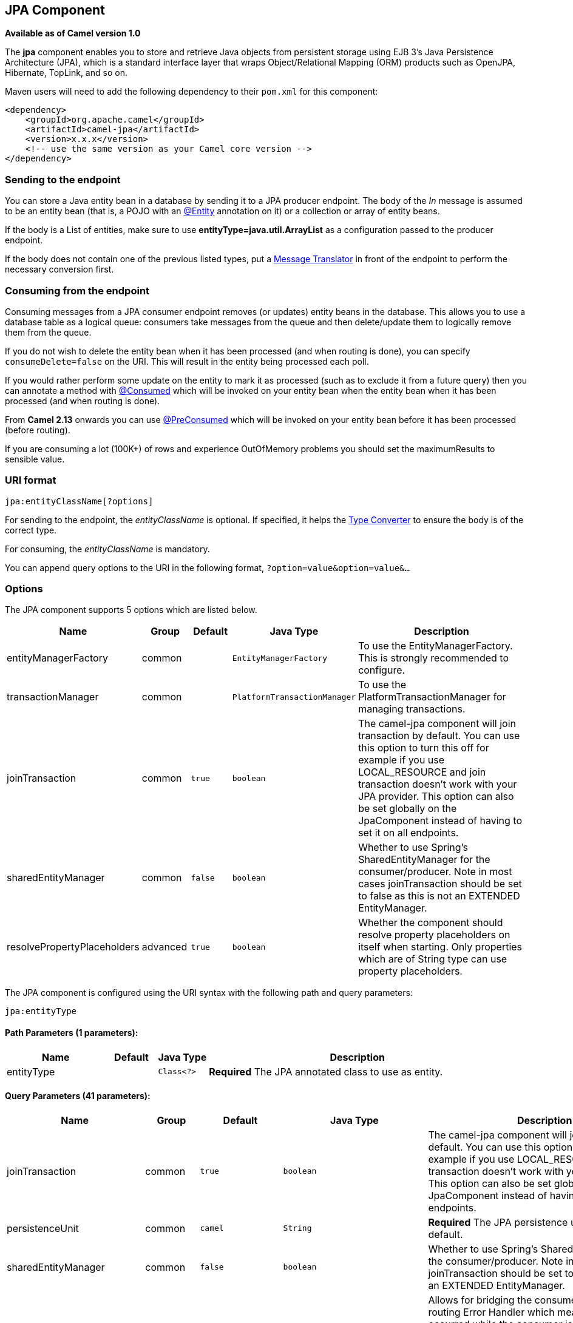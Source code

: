 ## JPA Component

*Available as of Camel version 1.0*

The *jpa* component enables you to store and retrieve Java objects from
persistent storage using EJB 3's Java Persistence Architecture (JPA),
which is a standard interface layer that wraps Object/Relational Mapping
(ORM) products such as OpenJPA, Hibernate, TopLink, and so on.

Maven users will need to add the following dependency to their `pom.xml`
for this component:

[source,xml]
------------------------------------------------------------
<dependency>
    <groupId>org.apache.camel</groupId>
    <artifactId>camel-jpa</artifactId>
    <version>x.x.x</version>
    <!-- use the same version as your Camel core version -->
</dependency>
------------------------------------------------------------

### Sending to the endpoint

You can store a Java entity bean in a database by sending it to a JPA
producer endpoint. The body of the _In_ message is assumed to be an
entity bean (that is, a POJO with an
http://java.sun.com/javaee/5/docs/api/javax/persistence/Entity.html[@Entity]
annotation on it) or a collection or array of entity beans.

If the body is a List of entities, make sure to use
*entityType=java.util.ArrayList* as a configuration passed to the
producer endpoint.

If the body does not contain one of the previous listed types, put a
link:message-translator.html[Message Translator] in front of the
endpoint to perform the necessary conversion first.

### Consuming from the endpoint

Consuming messages from a JPA consumer endpoint removes (or updates)
entity beans in the database. This allows you to use a database table as
a logical queue: consumers take messages from the queue and then
delete/update them to logically remove them from the queue.

If you do not wish to delete the entity bean when it has been processed
(and when routing is done), you can specify `consumeDelete=false` on the
URI. This will result in the entity being processed each poll.

If you would rather perform some update on the entity to mark it as
processed (such as to exclude it from a future query) then you can
annotate a method with
http://camel.apache.org/maven/current/camel-jpa/apidocs/org/apache/camel/component/jpa/Consumed.html[@Consumed]
which will be invoked on your entity bean when the entity bean when it
has been processed (and when routing is done).

From *Camel 2.13* onwards you can use
http://camel.apache.org/maven/current/camel-jpa/apidocs/org/apache/camel/component/jpa/PreConsumed.html[@PreConsumed]
which will be invoked on your entity bean before it has been processed
(before routing).

If you are consuming a lot (100K+) of rows and experience OutOfMemory
problems you should set the maximumResults to sensible value.

### URI format

[source,java]
-----------------------------
jpa:entityClassName[?options]
-----------------------------

For sending to the endpoint, the _entityClassName_ is optional. If
specified, it helps the link:type-converter.html[Type Converter] to
ensure the body is of the correct type.

For consuming, the _entityClassName_ is mandatory.

You can append query options to the URI in the following format,
`?option=value&option=value&...`

### Options




// component options: START
The JPA component supports 5 options which are listed below.



[width="100%",cols="2,1,1m,1m,5",options="header"]
|=======================================================================
| Name | Group | Default | Java Type | Description
| entityManagerFactory | common |  | EntityManagerFactory | To use the EntityManagerFactory. This is strongly recommended to configure.
| transactionManager | common |  | PlatformTransactionManager | To use the PlatformTransactionManager for managing transactions.
| joinTransaction | common | true | boolean | The camel-jpa component will join transaction by default. You can use this option to turn this off for example if you use LOCAL_RESOURCE and join transaction doesn't work with your JPA provider. This option can also be set globally on the JpaComponent instead of having to set it on all endpoints.
| sharedEntityManager | common | false | boolean | Whether to use Spring's SharedEntityManager for the consumer/producer. Note in most cases joinTransaction should be set to false as this is not an EXTENDED EntityManager.
| resolvePropertyPlaceholders | advanced | true | boolean | Whether the component should resolve property placeholders on itself when starting. Only properties which are of String type can use property placeholders.
|=======================================================================
// component options: END








// endpoint options: START
The JPA component is configured using the URI syntax with the following path and query parameters:

    jpa:entityType

#### Path Parameters (1 parameters):

[width="100%",cols="2,1,1m,6",options="header"]
|=======================================================================
| Name | Default | Java Type | Description
| entityType |  | Class<?> | *Required* The JPA annotated class to use as entity.
|=======================================================================

#### Query Parameters (41 parameters):

[width="100%",cols="2,1,1m,1m,5",options="header"]
|=======================================================================
| Name | Group | Default | Java Type | Description
| joinTransaction | common | true | boolean | The camel-jpa component will join transaction by default. You can use this option to turn this off for example if you use LOCAL_RESOURCE and join transaction doesn't work with your JPA provider. This option can also be set globally on the JpaComponent instead of having to set it on all endpoints.
| persistenceUnit | common | camel | String | *Required* The JPA persistence unit used by default.
| sharedEntityManager | common | false | boolean | Whether to use Spring's SharedEntityManager for the consumer/producer. Note in most cases joinTransaction should be set to false as this is not an EXTENDED EntityManager.
| bridgeErrorHandler | consumer | false | boolean | Allows for bridging the consumer to the Camel routing Error Handler which mean any exceptions occurred while the consumer is trying to pickup incoming messages or the likes will now be processed as a message and handled by the routing Error Handler. By default the consumer will use the org.apache.camel.spi.ExceptionHandler to deal with exceptions that will be logged at WARN or ERROR level and ignored.
| consumeDelete | consumer | true | boolean | If true the entity is deleted after it is consumed; if false the entity is not deleted.
| consumeLockEntity | consumer | true | boolean | Specifies whether or not to set an exclusive lock on each entity bean while processing the results from polling.
| deleteHandler | consumer |  | Object> | To use a custom DeleteHandler to delete the row after the consumer is done processing the exchange
| lockModeType | consumer | PESSIMISTIC_WRITE | LockModeType | To configure the lock mode on the consumer.
| maximumResults | consumer | 1 | int | Set the maximum number of results to retrieve on the Query.
| maxMessagesPerPoll | consumer |  | int | An integer value to define the maximum number of messages to gather per poll. By default no maximum is set. Can be used to avoid polling many thousands of messages when starting up the server. Set a value of 0 or negative to disable.
| namedQuery | consumer |  | String | To use a named query when consuming data.
| nativeQuery | consumer |  | String | To use a custom native query when consuming data. You may want to use the option consumer.resultClass also when using native queries.
| parameters | consumer |  | Map | This key/value mapping is used for building the query parameters. It's is expected to be of the generic type java.util.Map where the keys are the named parameters of a given JPA query and the values are their corresponding effective values you want to select for.
| preDeleteHandler | consumer |  | Object> | To use a custom Pre-DeleteHandler to delete the row after the consumer has read the entity.
| query | consumer |  | String | To use a custom query when consuming data.
| resultClass | consumer |  | Class<?> | Defines the type of the returned payload (we will call entityManager.createNativeQuery(nativeQuery resultClass) instead of entityManager.createNativeQuery(nativeQuery)). Without this option we will return an object array. Only has an affect when using in conjunction with native query when consuming data.
| sendEmptyMessageWhenIdle | consumer | false | boolean | If the polling consumer did not poll any files you can enable this option to send an empty message (no body) instead.
| skipLockedEntity | consumer | false | boolean | To configure whether to use NOWAIT on lock and silently skip the entity.
| transacted | consumer | false | boolean | Whether to run the consumer in transacted mode by which all messages will either commit or rollback when the entire batch has been processed. The default behavior (false) is to commit all the previously successfully processed messages and only rollback the last failed message.
| exceptionHandler | consumer (advanced) |  | ExceptionHandler | To let the consumer use a custom ExceptionHandler. Notice if the option bridgeErrorHandler is enabled then this options is not in use. By default the consumer will deal with exceptions that will be logged at WARN or ERROR level and ignored.
| exchangePattern | consumer (advanced) |  | ExchangePattern | Sets the exchange pattern when the consumer creates an exchange.
| pollStrategy | consumer (advanced) |  | PollingConsumerPollStrategy | A pluggable org.apache.camel.PollingConsumerPollingStrategy allowing you to provide your custom implementation to control error handling usually occurred during the poll operation before an Exchange have been created and being routed in Camel.
| flushOnSend | producer | true | boolean | Flushes the EntityManager after the entity bean has been persisted.
| remove | producer | false | boolean | Indicates to use entityManager.remove(entity).
| usePassedInEntityManager | producer | false | boolean | If set to true then Camel will use the EntityManager from the header JpaConstants.ENTITYMANAGER instead of the configured entity manager on the component/endpoint. This allows end users to control which entity manager will be in use.
| usePersist | producer | false | boolean | Indicates to use entityManager.persist(entity) instead of entityManager.merge(entity). Note: entityManager.persist(entity) doesn't work for detached entities (where the EntityManager has to execute an UPDATE instead of an INSERT query)!
| entityManagerProperties | advanced |  | Map | Additional properties for the entity manager to use.
| synchronous | advanced | false | boolean | Sets whether synchronous processing should be strictly used or Camel is allowed to use asynchronous processing (if supported).
| backoffErrorThreshold | scheduler |  | int | The number of subsequent error polls (failed due some error) that should happen before the backoffMultipler should kick-in.
| backoffIdleThreshold | scheduler |  | int | The number of subsequent idle polls that should happen before the backoffMultipler should kick-in.
| backoffMultiplier | scheduler |  | int | To let the scheduled polling consumer backoff if there has been a number of subsequent idles/errors in a row. The multiplier is then the number of polls that will be skipped before the next actual attempt is happening again. When this option is in use then backoffIdleThreshold and/or backoffErrorThreshold must also be configured.
| delay | scheduler | 500 | long | Milliseconds before the next poll. You can also specify time values using units such as 60s (60 seconds) 5m30s (5 minutes and 30 seconds) and 1h (1 hour).
| greedy | scheduler | false | boolean | If greedy is enabled then the ScheduledPollConsumer will run immediately again if the previous run polled 1 or more messages.
| initialDelay | scheduler | 1000 | long | Milliseconds before the first poll starts. You can also specify time values using units such as 60s (60 seconds) 5m30s (5 minutes and 30 seconds) and 1h (1 hour).
| runLoggingLevel | scheduler | TRACE | LoggingLevel | The consumer logs a start/complete log line when it polls. This option allows you to configure the logging level for that.
| scheduledExecutorService | scheduler |  | ScheduledExecutorService | Allows for configuring a custom/shared thread pool to use for the consumer. By default each consumer has its own single threaded thread pool.
| scheduler | scheduler | none | ScheduledPollConsumerScheduler | To use a cron scheduler from either camel-spring or camel-quartz2 component
| schedulerProperties | scheduler |  | Map | To configure additional properties when using a custom scheduler or any of the Quartz2 Spring based scheduler.
| startScheduler | scheduler | true | boolean | Whether the scheduler should be auto started.
| timeUnit | scheduler | MILLISECONDS | TimeUnit | Time unit for initialDelay and delay options.
| useFixedDelay | scheduler | true | boolean | Controls if fixed delay or fixed rate is used. See ScheduledExecutorService in JDK for details.
|=======================================================================
// endpoint options: END





### Message Headers

Camel adds the following message headers to the exchange:

[width="100%",cols="10%,10%,80%",options="header",]
|=======================================================================
|Header |Type |Description

|`CamelJpaTemplate` |`JpaTemplate` |*Not supported anymore since Camel 2.12:* The `JpaTemplate` object that
is used to access the entity bean. You need this object in some
situations, for instance in a type converter or when you are doing some
custom processing. See
https://issues.apache.org/jira/browse/CAMEL-5932[CAMEL-5932] for the
reason why the support for this header has been dropped.

|`CamelEntityManager` |`EntityManager` |*Camel 2.12: JPA consumer / Camel 2.12.2: JPA producer:* The JPA
`EntityManager` object being used by `JpaConsumer` or `JpaProducer`.

|=======================================================================

### Configuring EntityManagerFactory

Its strongly advised to configure the JPA component to use a specific
`EntityManagerFactory` instance. If failed to do so each `JpaEndpoint`
will auto create their own instance of `EntityManagerFactory` which most
often is not what you want.

For example, you can instantiate a JPA component that references the
`myEMFactory` entity manager factory, as follows:

[source,xml]
-------------------------------------------------------------------
<bean id="jpa" class="org.apache.camel.component.jpa.JpaComponent">
   <property name="entityManagerFactory" ref="myEMFactory"/>
</bean>
-------------------------------------------------------------------

In *Camel 2.3* the `JpaComponent` will auto lookup the
`EntityManagerFactory` from the link:registry.html[Registry] which means
you do not need to configure this on the `JpaComponent` as shown above.
You only need to do so if there is ambiguity, in which case Camel will
log a WARN.

### Configuring TransactionManager

Since *Camel 2.3* the `JpaComponent` will auto lookup the
`TransactionManager` from the link:registry.html[Registry.] If Camel
won't find any `TransactionManager` instance registered, it will also
look up for the `TransactionTemplate` and try to
extract `TransactionManager` from it.

If none `TransactionTemplate` is available in the registry,
`JpaEndpoint` will auto create their own instance of
`TransactionManager` which most often is not what you want.

If more than single instance of the `TransactionManager` is found, Camel
will log a WARN. In such cases you might want to instantiate and
explicitly configure a JPA component that references the
`myTransactionManager` transaction manager, as follows:

[source,xml]
-------------------------------------------------------------------
<bean id="jpa" class="org.apache.camel.component.jpa.JpaComponent">
   <property name="entityManagerFactory" ref="myEMFactory"/>
   <property name="transactionManager" ref="myTransactionManager"/>
</bean>
-------------------------------------------------------------------

### Using a consumer with a named query

For consuming only selected entities, you can use the
`consumer.namedQuery` URI query option. First, you have to define the
named query in the JPA Entity class:

[source,java]
----------------------------------------------------------------------------------
@Entity
@NamedQuery(name = "step1", query = "select x from MultiSteps x where x.step = 1")
public class MultiSteps {
   ...
}
----------------------------------------------------------------------------------

After that you can define a consumer uri like this one:

[source,java]
----------------------------------------------------------------------------
from("jpa://org.apache.camel.examples.MultiSteps?consumer.namedQuery=step1")
.to("bean:myBusinessLogic");
----------------------------------------------------------------------------

### Using a consumer with a query

For consuming only selected entities, you can use the `consumer.query`
URI query option. You only have to define the query option:

[source,java]
---------------------------------------------------------------------------------------------------------------------------------------
from("jpa://org.apache.camel.examples.MultiSteps?consumer.query=select o from org.apache.camel.examples.MultiSteps o where o.step = 1")
.to("bean:myBusinessLogic");
---------------------------------------------------------------------------------------------------------------------------------------

### Using a consumer with a native query

For consuming only selected entities, you can use the
`consumer.nativeQuery` URI query option. You only have to define the
native query option:

[source,java]
---------------------------------------------------------------------------------------------------------------
from("jpa://org.apache.camel.examples.MultiSteps?consumer.nativeQuery=select * from MultiSteps where step = 1")
.to("bean:myBusinessLogic");
---------------------------------------------------------------------------------------------------------------

If you use the native query option, you will receive an object array in
the message body.

### Example

See link:tracer-example.html[Tracer Example] for an example using
link:jpa.html[JPA] to store traced messages into a database.

### Using the JPA based idempotent repository

In this section we will use the JPA based idempotent repository.

First we need to setup a `persistence-unit` in the persistence.xml file:

Second we have to setup a `org.springframework.orm.jpa.JpaTemplate`
which is used by the
`org.apache.camel.processor.idempotent.jpa.JpaMessageIdRepository`:

Error formatting macro: snippet: java.lang.IndexOutOfBoundsException:
Index: 20, Size: 20

Afterwards we can configure our
`org.apache.camel.processor.idempotent.jpa.JpaMessageIdRepository`:

And finally we can create our JPA idempotent repository in the spring
XML file as well:

[source,xml]
---------------------------------------------------------------
<camelContext xmlns="http://camel.apache.org/schema/spring">   
    <route id="JpaMessageIdRepositoryTest">
        <from uri="direct:start" />
        <idempotentConsumer messageIdRepositoryRef="jpaStore">
            <header>messageId</header>
            <to uri="mock:result" />
        </idempotentConsumer>
    </route>
</camelContext>
---------------------------------------------------------------

*When running this Camel component tests inside your IDE*

In case you run the
https://svn.apache.org/repos/asf/camel/trunk/components/camel-jpa/src/test[tests
of this component] directly inside your IDE (and not necessarily through
Maven itself) then you could spot exceptions like:

[source,java]
--------------------------------------------------------------------------------------------------------------------------------------------------------
org.springframework.transaction.CannotCreateTransactionException: Could not open JPA EntityManager for transaction; nested exception is
<openjpa-2.2.1-r422266:1396819 nonfatal user error> org.apache.openjpa.persistence.ArgumentException: This configuration disallows runtime optimization,
but the following listed types were not enhanced at build time or at class load time with a javaagent: "org.apache.camel.examples.SendEmail".
    at org.springframework.orm.jpa.JpaTransactionManager.doBegin(JpaTransactionManager.java:427)
    at org.springframework.transaction.support.AbstractPlatformTransactionManager.getTransaction(AbstractPlatformTransactionManager.java:371)
    at org.springframework.transaction.support.TransactionTemplate.execute(TransactionTemplate.java:127)
    at org.apache.camel.processor.jpa.JpaRouteTest.cleanupRepository(JpaRouteTest.java:96)
    at org.apache.camel.processor.jpa.JpaRouteTest.createCamelContext(JpaRouteTest.java:67)
    at org.apache.camel.test.junit4.CamelTestSupport.doSetUp(CamelTestSupport.java:238)
    at org.apache.camel.test.junit4.CamelTestSupport.setUp(CamelTestSupport.java:208)
--------------------------------------------------------------------------------------------------------------------------------------------------------

The problem here is that the source has been compiled/recompiled through
your IDE and not through Maven itself which would
https://svn.apache.org/repos/asf/camel/trunk/components/camel-jpa/pom.xml[enhance
the byte-code at build time]. To overcome this you would need to enable
http://openjpa.apache.org/entity-enhancement.html#dynamic-enhancement[dynamic
byte-code enhancement of OpenJPA]. As an example assuming the current
OpenJPA version being used in Camel itself is 2.2.1, then as running the
tests inside your favorite IDE you would need to pass the following
argument to the JVM:

[source,java]
-------------------------------------------------------------------------------------------
 
-javaagent:<path_to_your_local_m2_cache>/org/apache/openjpa/openjpa/2.2.1/openjpa-2.2.1.jar
-------------------------------------------------------------------------------------------

Then it will all become green again
image:https://cwiki.apache.org/confluence/s/en_GB/5982/f2b47fb3d636c8bc9fd0b11c0ec6d0ae18646be7.1/_/images/icons/emoticons/smile.png[(smile)]

### See Also

* link:configuring-camel.html[Configuring Camel]
* link:component.html[Component]
* link:endpoint.html[Endpoint]
* link:getting-started.html[Getting Started]

* link:tracer-example.html[Tracer Example]
